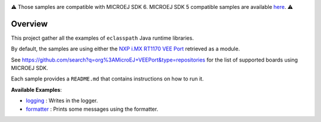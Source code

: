 .. image:: https://shields.microej.com/endpoint?url=https://repository.microej.com/packages/badges/sdk_6.0.json
   :alt: sdk_6 badge
.. image:: https://shields.microej.com/endpoint?url=https://repository.microej.com/packages/badges/arch_8.3.json
   :alt: arch_8.3 badge
   :align: left


.. class:: center

⚠️ Those samples are compatible with MICROEJ SDK 6. MICROEJ SDK 5 compatible samples are available `here <https://github.com/MicroEJ/Example-Eclasspath/tree/SDK-5.x>`_. ⚠️

Overview
========

This project gather all the examples of ``eclasspath`` Java runtime libraries.

By default, the samples are using either the
`NXP i.MX RT1170 VEE Port <https://github.com/MicroEJ/nxp-vee-imxrt1170-evk>`__ retrieved as a module.

See https://github.com/search?q=org%3AMicroEJ+VEEPort&type=repositories for the list of supported boards using MICROEJ SDK.

Each sample provides a ``README.md`` that contains instructions on how to run it.

**Available Examples**:

- `logging <./logging>`_ : Writes in the logger.
- `formatter <./formatter>`_ : Prints some messages using the formatter.

.. ReStructuredText
.. Copyright 2023-2025 MicroEJ Corp. All rights reserved.
.. Use of this source code is governed by a BSD-style license that can be found with this software.